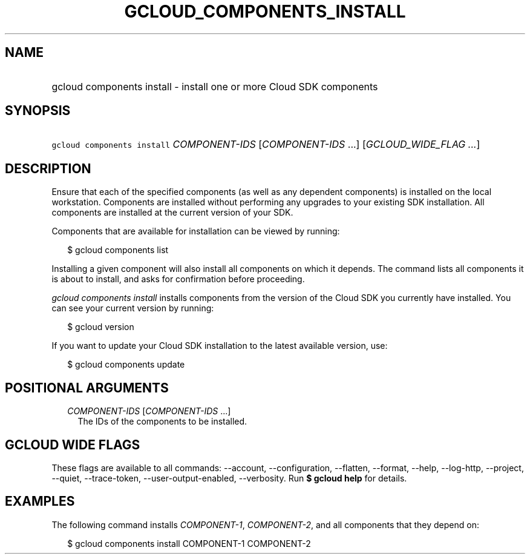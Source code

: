 
.TH "GCLOUD_COMPONENTS_INSTALL" 1



.SH "NAME"
.HP
gcloud components install \- install one or more Cloud SDK components



.SH "SYNOPSIS"
.HP
\f5gcloud components install\fR \fICOMPONENT\-IDS\fR [\fICOMPONENT\-IDS\fR\ ...] [\fIGCLOUD_WIDE_FLAG\ ...\fR]



.SH "DESCRIPTION"

Ensure that each of the specified components (as well as any dependent
components) is installed on the local workstation. Components are installed
without performing any upgrades to your existing SDK installation. All
components are installed at the current version of your SDK.

Components that are available for installation can be viewed by running:

.RS 2m
$ gcloud components list
.RE

Installing a given component will also install all components on which it
depends. The command lists all components it is about to install, and asks for
confirmation before proceeding.

\f5\fIgcloud components install\fR\fR installs components from the version of
the Cloud SDK you currently have installed. You can see your current version by
running:

.RS 2m
$ gcloud version
.RE

If you want to update your Cloud SDK installation to the latest available
version, use:

.RS 2m
$ gcloud components update
.RE



.SH "POSITIONAL ARGUMENTS"

.RS 2m
.TP 2m
\fICOMPONENT\-IDS\fR [\fICOMPONENT\-IDS\fR ...]
The IDs of the components to be installed.


.RE
.sp

.SH "GCLOUD WIDE FLAGS"

These flags are available to all commands: \-\-account, \-\-configuration,
\-\-flatten, \-\-format, \-\-help, \-\-log\-http, \-\-project, \-\-quiet,
\-\-trace\-token, \-\-user\-output\-enabled, \-\-verbosity. Run \fB$ gcloud
help\fR for details.



.SH "EXAMPLES"

The following command installs \f5\fICOMPONENT\-1\fR\fR,
\f5\fICOMPONENT\-2\fR\fR, and all components that they depend on:

.RS 2m
$ gcloud components install COMPONENT\-1 COMPONENT\-2
.RE
